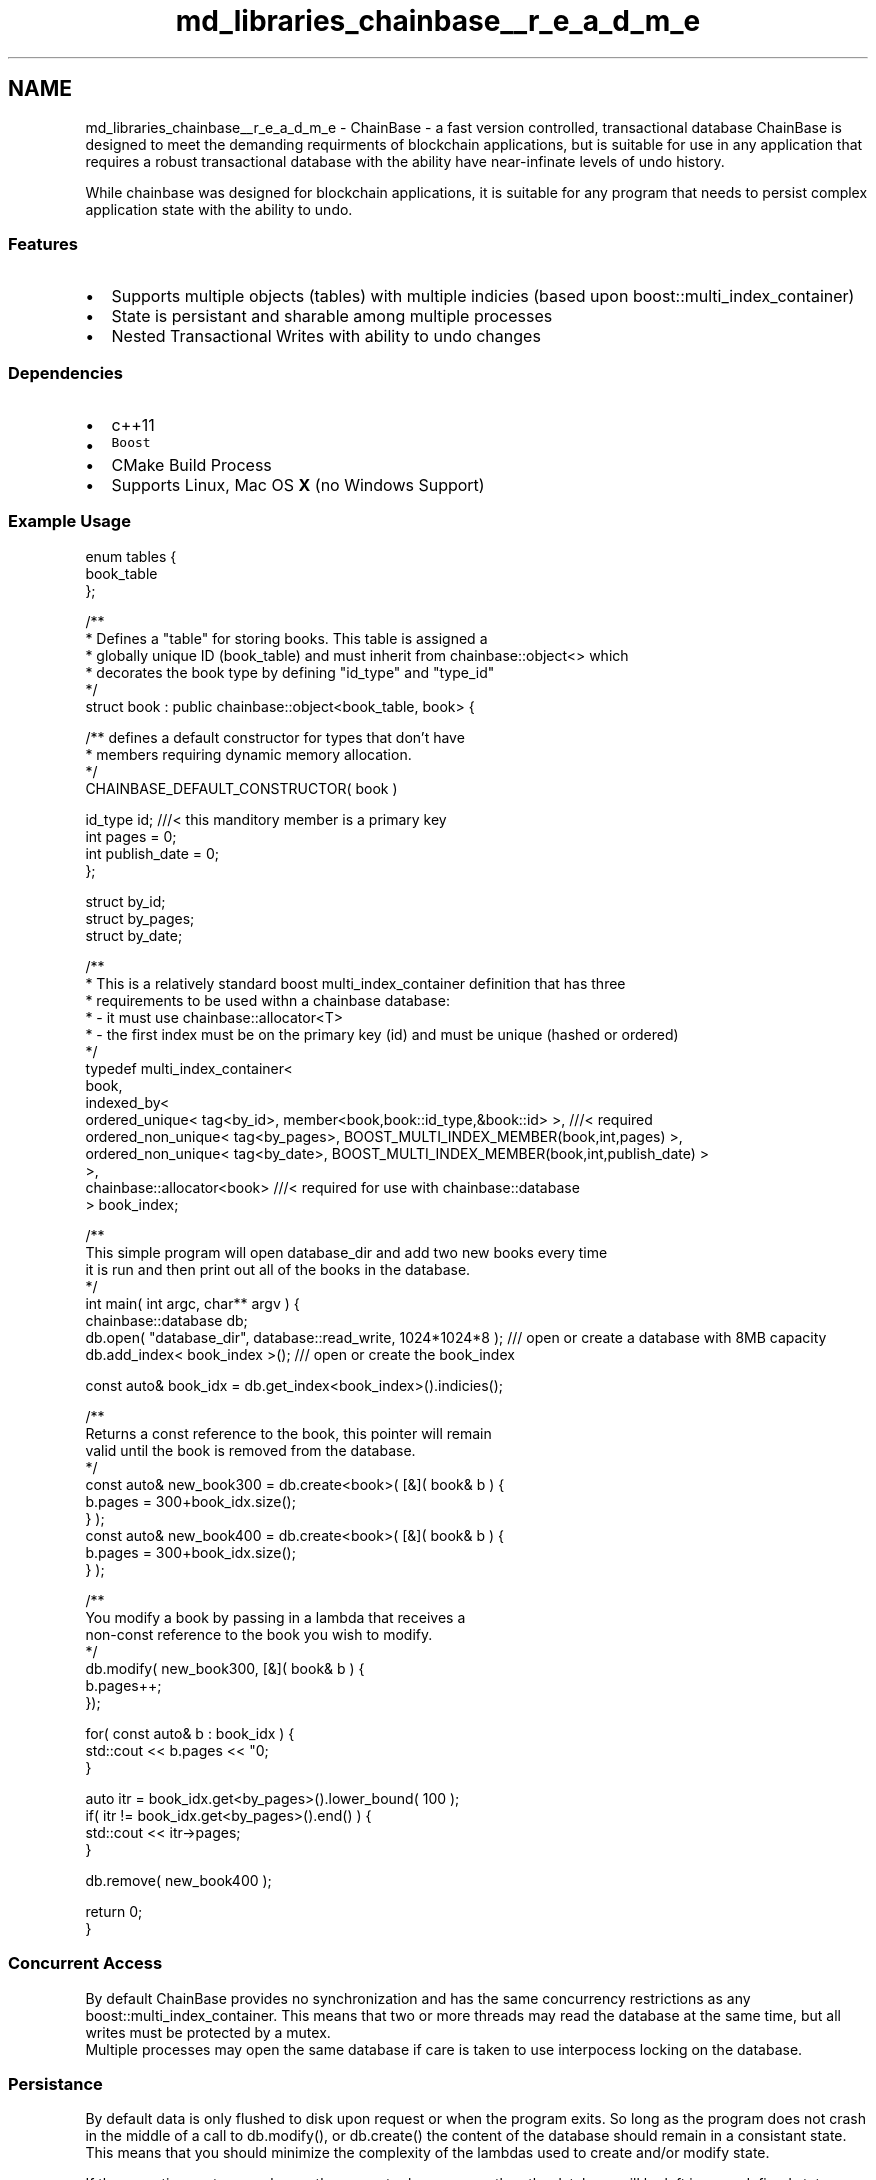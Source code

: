 .TH "md_libraries_chainbase__r_e_a_d_m_e" 3 "Sun Jun 3 2018" "AcuteAngleChain" \" -*- nroff -*-
.ad l
.nh
.SH NAME
md_libraries_chainbase__r_e_a_d_m_e \- ChainBase - a fast version controlled, transactional database 
ChainBase is designed to meet the demanding requirments of blockchain applications, but is suitable for use in any application that requires a robust transactional database with the ability have near-infinate levels of undo history\&.
.PP
While chainbase was designed for blockchain applications, it is suitable for any program that needs to persist complex application state with the ability to undo\&.
.PP
.SS "Features"
.PP
.IP "\(bu" 2
Supports multiple objects (tables) with multiple indicies (based upon boost::multi_index_container)
.IP "\(bu" 2
State is persistant and sharable among multiple processes
.IP "\(bu" 2
Nested Transactional Writes with ability to undo changes
.PP
.PP
.SS "Dependencies"
.PP
.IP "\(bu" 2
c++11
.IP "\(bu" 2
\fCBoost\fP
.IP "\(bu" 2
CMake Build Process
.IP "\(bu" 2
Supports Linux, Mac OS \fBX\fP (no Windows Support)
.PP
.PP
.SS "Example Usage"
.PP
.PP
.nf
enum tables {
   book_table
};

/**
 * Defines a "table" for storing books\&. This table is assigned a 
 * globally unique ID (book_table) and must inherit from chainbase::object<> which
 * decorates the book type by defining "id_type" and "type_id" 
 */
struct book : public chainbase::object<book_table, book> {

   /** defines a default constructor for types that don't have
     * members requiring dynamic memory allocation\&.
     */
   CHAINBASE_DEFAULT_CONSTRUCTOR( book )

   id_type          id; ///< this manditory member is a primary key
   int pages        = 0;
   int publish_date = 0;
};

struct by_id;
struct by_pages;
struct by_date;

/**
 * This is a relatively standard boost multi_index_container definition that has three 
 * requirements to be used withn a chainbase database:
 *   - it must use chainbase::allocator<T> 
 *   - the first index must be on the primary key (id) and must be unique (hashed or ordered)
 */
typedef multi_index_container<
  book,
  indexed_by<
     ordered_unique< tag<by_id>, member<book,book::id_type,&book::id> >, ///< required 
     ordered_non_unique< tag<by_pages>, BOOST_MULTI_INDEX_MEMBER(book,int,pages) >,
     ordered_non_unique< tag<by_date>, BOOST_MULTI_INDEX_MEMBER(book,int,publish_date) >
  >,
  chainbase::allocator<book> ///< required for use with chainbase::database
> book_index;

/**
    This simple program will open database_dir and add two new books every time
    it is run and then print out all of the books in the database\&.
 */
int main( int argc, char** argv ) {
   chainbase::database db;
   db\&.open( "database_dir", database::read_write, 1024*1024*8 ); /// open or create a database with 8MB capacity
   db\&.add_index< book_index >(); /// open or create the book_index 


   const auto& book_idx = db\&.get_index<book_index>()\&.indicies();

   /**
      Returns a const reference to the book, this pointer will remain
      valid until the book is removed from the database\&.
    */
   const auto& new_book300 = db\&.create<book>( [&]( book& b ) {
       b\&.pages = 300+book_idx\&.size();
   } );
   const auto& new_book400 = db\&.create<book>( [&]( book& b ) {
       b\&.pages = 300+book_idx\&.size();
   } );

   /**
      You modify a book by passing in a lambda that receives a
      non-const reference to the book you wish to modify\&. 
   */
   db\&.modify( new_book300, [&]( book& b ) {
      b\&.pages++;
   });

   for( const auto& b : book_idx ) {
      std::cout << b\&.pages << "\n";
   }

   auto itr = book_idx\&.get<by_pages>()\&.lower_bound( 100 );
   if( itr != book_idx\&.get<by_pages>()\&.end() ) {
      std::cout << itr->pages;
   }

   db\&.remove( new_book400 );

   return 0;
}
.fi
.PP
.PP
.SS "Concurrent Access"
.PP
By default ChainBase provides no synchronization and has the same concurrency restrictions as any boost::multi_index_container\&. This means that two or more threads may read the database at the same time, but all writes must be protected by a mutex\&. 
.br
 Multiple processes may open the same database if care is taken to use interpocess locking on the database\&. 
.br
 
.SS "Persistance"
.PP
By default data is only flushed to disk upon request or when the program exits\&. So long as the program does not crash in the middle of a call to db\&.modify(), or db\&.create() the content of the database should remain in a consistant state\&. This means that you should minimize the complexity of the lambdas used to create and/or modify state\&.
.PP
If the operating system crashes or the computer loses power, then the database will be left in an undefined state depending upon which memory pages that operating system was able to sync to disk\&.
.PP
ChainBase was designed to be used with blockchain applications where an append-only log of blocks is used to secure state in the event of power loss\&. This block log can be replayed to regenerate the full database state\&. Dealing with OS crashes, loss of power, and logs, is beyond the scope of ChainBase\&.
.PP
.SS "Portability"
.PP
The contents of the database file is dependent upon the memory layout of the computer and process that created the database\&. Moving the database to a machine that uses a different compiler, operating system, libraries, or build type (release vs debug) will result in undefined behavior\&. 
.br
 If portability is desired, the developer will have to export the database to a suitable format\&.
.PP
.SS "Background"
.PP
Blockchain applications depend upon a high performance database capable of millions of read/write operations per second\&. Additionally blockchains operate on the basis of 'eventually consistant' which means that any changes made to the database are potentially reversible for an unknown amount of time depending upon the consenus protocol used\&.
.PP
Existing database such as \fClibbitcoin Database\fP achieve high peformance using similar techniques (memory mapped files), but they are heavily specialised and do not implement the logic necessary for multiple indicies or undo history\&.
.PP
Databases such as LevelDB provide a simple Key/Value database, but suffer from poor performance relative to memory mapped file implementations\&. 
